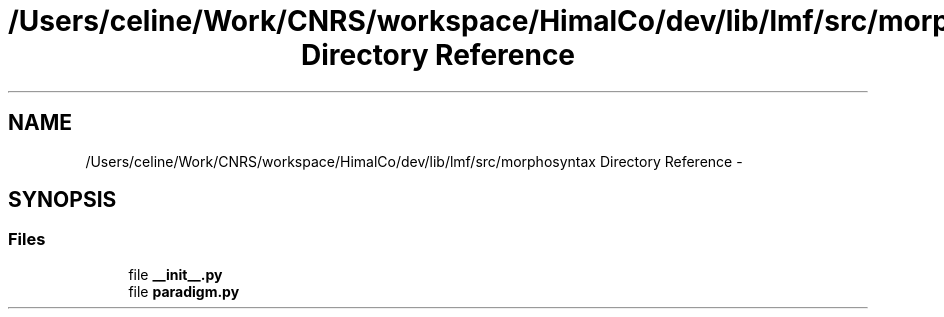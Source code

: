 .TH "/Users/celine/Work/CNRS/workspace/HimalCo/dev/lib/lmf/src/morphosyntax Directory Reference" 3 "Thu Sep 18 2014" "LMF library" \" -*- nroff -*-
.ad l
.nh
.SH NAME
/Users/celine/Work/CNRS/workspace/HimalCo/dev/lib/lmf/src/morphosyntax Directory Reference \- 
.SH SYNOPSIS
.br
.PP
.SS "Files"

.in +1c
.ti -1c
.RI "file \fB__init__\&.py\fP"
.br
.ti -1c
.RI "file \fBparadigm\&.py\fP"
.br
.in -1c
